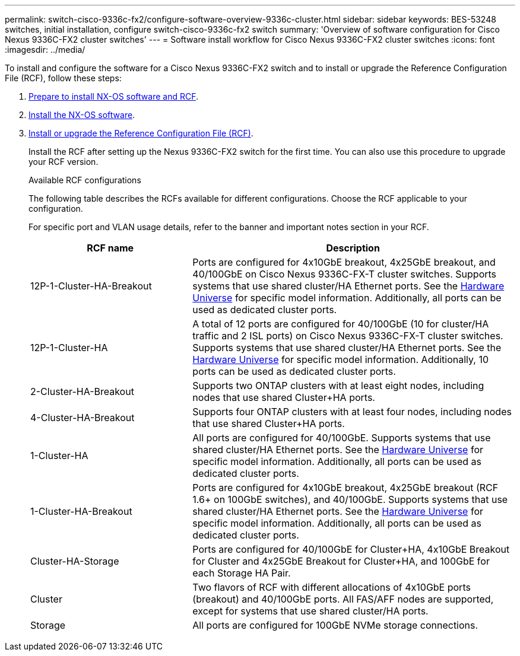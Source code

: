 ---
permalink: switch-cisco-9336c-fx2/configure-software-overview-9336c-cluster.html
sidebar: sidebar
keywords: BES-53248 switches, initial installation, configure switch-cisco-9336c-fx2 switch
summary: 'Overview of software configuration for Cisco Nexus 9336C-FX2 cluster switches'
---
= Software install workflow for Cisco Nexus 9336C-FX2 cluster switches
:icons: font
:imagesdir: ../media/

[.lead]
To install and configure the software for a Cisco Nexus 9336C-FX2 switch and to install or upgrade the Reference Configuration File (RCF), follow these steps:

. link:install-nxos-overview-9336c-cluster.html[Prepare to install NX-OS software and RCF]. 
. link:install-nxos-software-9336c-cluster.html[Install the NX-OS software]. 
. link:install-nxos-rcf-9336c-cluster.html[Install or upgrade the Reference Configuration File (RCF)]. 
+
Install the RCF after setting up the Nexus 9336C-FX2 switch for the first time. You can also use this procedure to upgrade your RCF version.
+
.Available RCF configurations
+
The following table describes the RCFs available for different configurations. Choose the RCF applicable to your configuration.
+
For specific port and VLAN usage details, refer to the banner and important notes section in your RCF.
+ 
[options="header" cols="1,2"]
|===
| RCF name | Description
a|
12P-1-Cluster-HA-Breakout
a|
Ports are configured for 4x10GbE breakout, 4x25GbE breakout, and 40/100GbE on Cisco Nexus 9336C-FX-T cluster switches. Supports systems that use shared cluster/HA Ethernet ports. See the link:https://hwu.netapp.com[Hardware Universe^] for specific model information. Additionally, all ports can be used as dedicated cluster ports.
a|
12P-1-Cluster-HA
a|
A total of 12 ports are configured for 40/100GbE (10 for cluster/HA traffic and 2 ISL ports) on Cisco Nexus 9336C-FX-T cluster switches. Supports systems that use shared cluster/HA Ethernet ports. See the link:https://hwu.netapp.com[Hardware Universe^] for specific model information. Additionally, 10 ports can be used as dedicated cluster ports.
a|
2-Cluster-HA-Breakout
a|
Supports two ONTAP clusters with at least eight nodes, including nodes that use shared Cluster+HA ports.
a|
4-Cluster-HA-Breakout
a|
Supports four ONTAP clusters with at least four nodes, including nodes that use shared Cluster+HA ports.
a|
1-Cluster-HA
a|
All ports are configured for 40/100GbE. Supports systems that use shared cluster/HA Ethernet ports. See the link:https://hwu.netapp.com[Hardware Universe^] for specific model information. Additionally, all ports can be used as dedicated cluster ports.
a|
1-Cluster-HA-Breakout
a|
Ports are configured for 4x10GbE breakout, 4x25GbE breakout (RCF 1.6+ on 100GbE switches), and 40/100GbE. Supports systems that use shared cluster/HA Ethernet ports. See the link:https://hwu.netapp.com[Hardware Universe^] for specific model information. Additionally, all ports can be used as dedicated cluster ports.
a|
Cluster-HA-Storage
a|
Ports are configured for 40/100GbE for Cluster+HA, 4x10GbE Breakout for Cluster and 4x25GbE Breakout for Cluster+HA, and 100GbE for each Storage HA Pair.
a|
Cluster
a|
Two flavors of RCF with different allocations of 4x10GbE ports (breakout) and 40/100GbE ports. All FAS/AFF nodes are supported, except for systems that use shared cluster/HA ports.
a|
Storage
a|
All ports are configured for 100GbE NVMe storage connections.
|===

// Updates for the Batik release ONTAPDOC-1340, 2023-SEPT-25
// Updates for upgrade RCF details, 2024-APR-30
// Updates for MicroFleece (AFFFASDOC-234), 2024-JUL-15